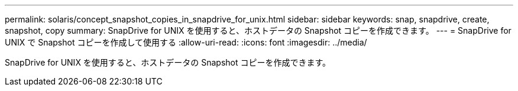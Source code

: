 ---
permalink: solaris/concept_snapshot_copies_in_snapdrive_for_unix.html 
sidebar: sidebar 
keywords: snap, snapdrive, create, snapshot, copy 
summary: SnapDrive for UNIX を使用すると、ホストデータの Snapshot コピーを作成できます。 
---
= SnapDrive for UNIX で Snapshot コピーを作成して使用する
:allow-uri-read: 
:icons: font
:imagesdir: ../media/


[role="lead"]
SnapDrive for UNIX を使用すると、ホストデータの Snapshot コピーを作成できます。
